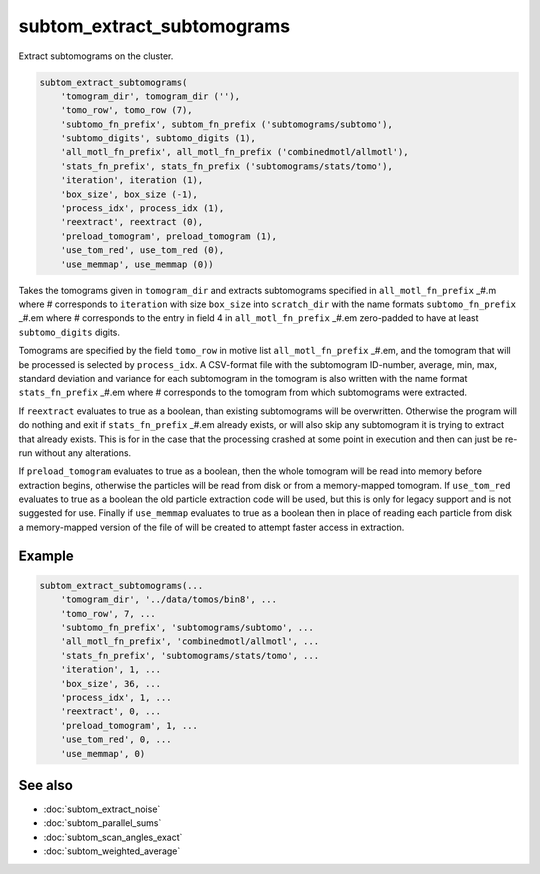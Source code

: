 ===========================
subtom_extract_subtomograms
===========================

Extract subtomograms on the cluster.

.. code-block:: Matlab

    subtom_extract_subtomograms(
        'tomogram_dir', tomogram_dir (''),
        'tomo_row', tomo_row (7),
        'subtomo_fn_prefix', subtom_fn_prefix ('subtomograms/subtomo'),
        'subtomo_digits', subtomo_digits (1),
        'all_motl_fn_prefix', all_motl_fn_prefix ('combinedmotl/allmotl'),
        'stats_fn_prefix', stats_fn_prefix ('subtomograms/stats/tomo'),
        'iteration', iteration (1),
        'box_size', box_size (-1),
        'process_idx', process_idx (1),
        'reextract', reextract (0),
        'preload_tomogram', preload_tomogram (1),
        'use_tom_red', use_tom_red (0),
        'use_memmap', use_memmap (0))

Takes the tomograms given in ``tomogram_dir`` and extracts subtomograms
specified in ``all_motl_fn_prefix`` _#.m where # corresponds to ``iteration``
with size ``box_size`` into ``scratch_dir`` with the name formats
``subtomo_fn_prefix`` _#.em where # corresponds to the entry in field 4 in
``all_motl_fn_prefix`` _#.em zero-padded to have at least ``subtomo_digits``
digits.

Tomograms are specified by the field ``tomo_row`` in motive list
``all_motl_fn_prefix`` _#.em, and the tomogram that will be processed is
selected by ``process_idx``. A CSV-format file with the subtomogram ID-number,
average, min, max, standard deviation and variance for each subtomogram in the
tomogram is also written with the name format ``stats_fn_prefix`` _#.em where #
corresponds to the tomogram from which subtomograms were extracted. 

If ``reextract`` evaluates to true as a boolean, than existing subtomograms will
be overwritten. Otherwise the program will do nothing and exit if
``stats_fn_prefix`` _#.em already exists, or will also skip any subtomogram it
is trying to extract that already exists. This is for in the case that the
processing crashed at some point in execution and then can just be re-run
without any alterations.

If ``preload_tomogram`` evaluates to true as a boolean, then the whole tomogram
will be read into memory before extraction begins, otherwise the particles will
be read from disk or from a memory-mapped tomogram. If ``use_tom_red`` evaluates
to true as a boolean the old particle extraction code will be used, but this is
only for legacy support and is not suggested for use. Finally if ``use_memmap``
evaluates to true as a boolean then in place of reading each particle from disk
a memory-mapped version of the file of will be created to attempt faster access
in extraction.

-------
Example
-------

.. code-block:: Matlab

    subtom_extract_subtomograms(...
        'tomogram_dir', '../data/tomos/bin8', ...
        'tomo_row', 7, ...
        'subtomo_fn_prefix', 'subtomograms/subtomo', ...
        'all_motl_fn_prefix', 'combinedmotl/allmotl', ...
        'stats_fn_prefix', 'subtomograms/stats/tomo', ...
        'iteration', 1, ...
        'box_size', 36, ...
        'process_idx', 1, ...
        'reextract', 0, ...
        'preload_tomogram', 1, ...
        'use_tom_red', 0, ...
        'use_memmap', 0)

--------
See also
--------

* :doc:`subtom_extract_noise`
* :doc:`subtom_parallel_sums`
* :doc:`subtom_scan_angles_exact`
* :doc:`subtom_weighted_average`
